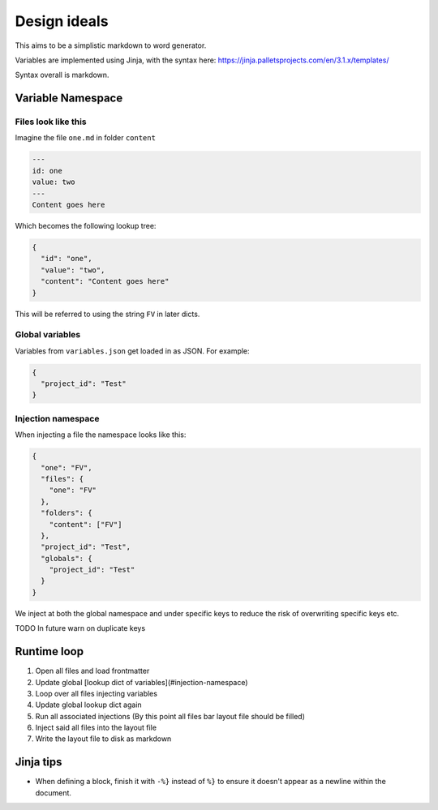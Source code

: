 Design ideals
-------------

This aims to be a simplistic markdown to word generator.

Variables are implemented using Jinja, with the syntax here: https://jinja.palletsprojects.com/en/3.1.x/templates/

Syntax overall is markdown.

Variable Namespace
==================

Files look like this
********************

Imagine the file ``one.md`` in folder ``content``

.. code-block:: markdown

  ---
  id: one
  value: two
  ---
  Content goes here

Which becomes the following lookup tree:

.. code-block:: json

  {
    "id": "one",
    "value": "two",
    "content": "Content goes here"
  }

This will be referred to using the string ``FV`` in later dicts.

Global variables
****************

Variables from ``variables.json`` get loaded in as JSON. For example:

.. code-block:: json

  {
    "project_id": "Test"
  }

Injection namespace
*******************

When injecting a file the namespace looks like this:

.. code-block:: json

  {
    "one": "FV",
    "files": {
      "one": "FV"
    },
    "folders": {
      "content": ["FV"]
    },
    "project_id": "Test",
    "globals": {
      "project_id": "Test"
    }
  }

We inject at both the global namespace and under specific keys to reduce the risk of overwriting specific keys etc.

TODO In future warn on duplicate keys

Runtime loop
============

1. Open all files and load frontmatter
2. Update global [lookup dict of variables](#injection-namespace)
3. Loop over all files injecting variables
4. Update global lookup dict again
5. Run all associated injections (By this point all files bar layout file should be filled)
6. Inject said all files into the layout file
7. Write the layout file to disk as markdown

Jinja tips
==========

- When defining a block, finish it with ``-%}`` instead of ``%}`` to ensure it doesn't appear as a newline within the document.